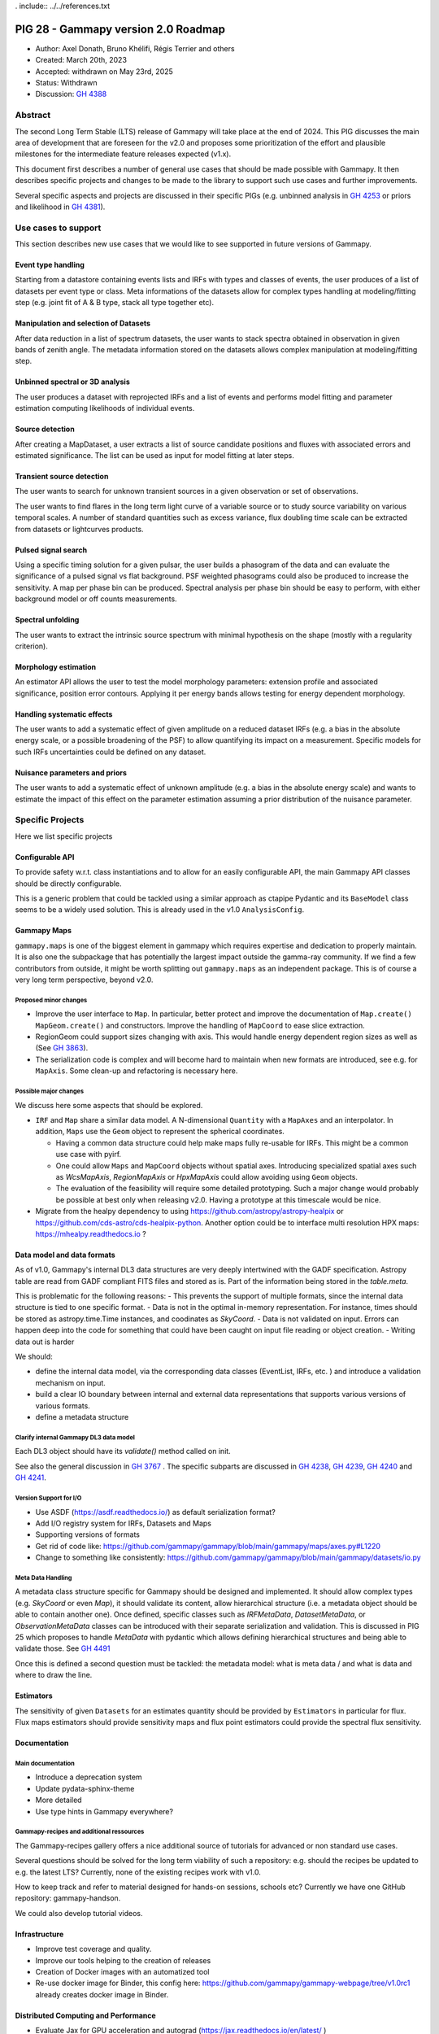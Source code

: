 . include:: ../../references.txt

.. _pig-028:

************************************
PIG 28 - Gammapy version 2.0 Roadmap
************************************

* Author: Axel Donath, Bruno Khélifi, Régis Terrier and others
* Created: March 20th, 2023
* Accepted: withdrawn on May 23rd, 2025
* Status: Withdrawn
* Discussion: `GH 4388`_

Abstract
========

The second Long Term Stable (LTS) release of Gammapy will take place at the end of
2024. This PIG discusses the main area of development that are foreseen for
the v2.0 and proposes some prioritization of the effort and plausible milestones
for the intermediate feature releases expected (v1.x).

This document first describes a number of general use cases that should be made
possible with Gammapy. It then describes specific projects and changes to be made
to the library to support such use cases and further improvements.

Several specific aspects and projects are discussed in their specific PIGs (e.g.
unbinned analysis in `GH 4253`_ or priors and likelihood in `GH 4381`_).

Use cases to support
====================

This section describes new use cases that we would like to see supported in future
versions of Gammapy.

Event type handling
+++++++++++++++++++

Starting from a datastore containing events lists and IRFs with types and classes of events,
the user produces of a list of datasets per event type or class. Meta informations of
the datasets allow for complex types handling at modeling/fitting step (e.g. joint fit
of A & B type, stack all type together etc).

Manipulation and selection of Datasets
++++++++++++++++++++++++++++++++++++++

After data reduction in a list of spectrum datasets, the user wants to stack spectra obtained
in observation in given bands of zenith angle. The metadata information stored on the datasets
allows complex manipulation at modeling/fitting step.

Unbinned spectral or 3D analysis
++++++++++++++++++++++++++++++++

The user produces a dataset with reprojected IRFs and a list of events and performs model
fitting and parameter estimation computing likelihoods of individual events.

Source detection
++++++++++++++++

After creating a MapDataset, a user extracts a list of source candidate positions and fluxes
with associated errors and estimated significance. The list can be used as input for model
fitting at later steps.

Transient source detection
++++++++++++++++++++++++++

The user wants to search for unknown transient sources in a given observation or set of
observations.

The user wants to find flares in the long term light curve of a variable source or to
study source variability on various temporal scales. A number of standard quantities
such as excess variance, flux doubling time scale can be extracted from datasets
or lightcurves products.

Pulsed signal search
++++++++++++++++++++

Using a specific timing solution for a given pulsar, the user builds a phasogram of the data
and can evaluate the significance of a pulsed signal vs flat background. PSF weighted
phasograms could also be produced to increase the sensitivity. A map per phase bin
can be produced. Spectral analysis per phase bin should be easy to perform, with either
background model or off counts measurements.

Spectral unfolding
++++++++++++++++++

The user wants to extract the intrinsic source spectrum with minimal hypothesis on the shape
(mostly with a regularity criterion).

Morphology estimation
+++++++++++++++++++++

An estimator API allows the user to test the model morphology parameters: extension profile
and associated significance, position error contours. Applying it per energy bands allows
testing for energy dependent morphology.

Handling systematic effects
+++++++++++++++++++++++++++

The user wants to add a systematic effect of given amplitude on a reduced dataset
IRFs (e.g. a bias in the absolute energy scale, or a possible broadening of the PSF)
to allow quantifying its impact on a measurement. Specific models for such IRFs
uncertainties could be defined on any dataset.

Nuisance parameters and priors
++++++++++++++++++++++++++++++

The user wants to add a systematic effect of unknown amplitude (e.g. a bias in the absolute
energy scale) and wants to estimate the impact of this effect on the parameter estimation
assuming a prior distribution of the nuisance parameter.

Specific Projects
=================

Here we list specific projects

Configurable API
++++++++++++++++

To provide safety w.r.t. class instantiations and to allow for an easily configurable API,
the main Gammapy API classes should be directly configurable.

This is a generic problem that could be tackled using a similar approach as ctapipe
Pydantic and its ``BaseModel`` class seems to be a widely used solution. This is already
used in the v1.0 ``AnalysisConfig``.

Gammapy Maps
++++++++++++

``gammapy.maps`` is one of the biggest element in gammapy which requires expertise
and dedication to properly maintain. It is also one the subpackage that has potentially
the largest impact outside the gamma-ray community. If we find a few contributors from
outside, it might be worth splitting out ``gammapy.maps`` as an independent package. This
is of course a very long term perspective, beyond v2.0.

Proposed minor changes
~~~~~~~~~~~~~~~~~~~~~~

- Improve the user interface to ``Map``. In particular, better protect and
  improve the documentation of ``Map.create()`` ``MapGeom.create()`` and constructors.
  Improve the handling of ``MapCoord`` to ease slice extraction.
- RegionGeom could support sizes changing with axis.
  This would handle energy dependent region sizes as well as (See `GH 3863`_).
- The serialization code is complex and will become hard to maintain when new formats
  are introduced, see e.g. for ``MapAxis``. Some clean-up and refactoring is necessary
  here.

Possible major changes
~~~~~~~~~~~~~~~~~~~~~~

We discuss here some aspects that should be explored.

- ``IRF`` and ``Map`` share a similar data model. A N-dimensional ``Quantity`` with a
  ``MapAxes`` and an interpolator. In addition, ``Maps`` use the ``Geom`` object to
  represent the spherical coordinates.

  - Having a common data structure could help make maps fully re-usable for IRFs.
    This might be a common use case with pyirf.
  - One could allow ``Maps`` and ``MapCoord`` objects without spatial axes.
    Introducing specialized spatial axes such as `WcsMapAxis`, `RegionMapAxis` or
    `HpxMapAxis` could allow avoiding using ``Geom`` objects.
  - The evaluation of the feasibility will require some detailed prototyping.
    Such a major change would probably be possible at best only when releasing v2.0.
    Having a prototype at this timescale would be nice.

- Migrate from the healpy dependency to using https://github.com/astropy/astropy-healpix
  or https://github.com/cds-astro/cds-healpix-python. Another option could be to interface
  multi resolution HPX maps: https://mhealpy.readthedocs.io ?



Data model and data formats
+++++++++++++++++++++++++++

As of v1.0, Gammapy's internal DL3 data structures are very deeply intertwined with
the GADF specification. Astropy table are read from GADF compliant FITS files and stored as is.
Part of the information being stored in the `table.meta`.

This is problematic for the following reasons:
- This prevents the support of multiple formats, since the internal data structure
is tied to one specific format.
- Data is not in the optimal in-memory representation. For instance, times should be
stored as astropy.time.Time instances, and coodinates as `SkyCoord`.
- Data is not validated on input. Errors can happen deep into the code for something
that could have been caught on input file reading or object creation.
- Writing data out is harder

We should:

- define the internal data model, via the corresponding data classes (EventList, IRFs, etc. )
  and introduce a validation mechanism on input.
- build a clear IO boundary between internal and external data representations that supports
  various versions of various formats.
- define a metadata structure


Clarify internal Gammapy DL3 data model
~~~~~~~~~~~~~~~~~~~~~~~~~~~~~~~~~~~~~~~

Each DL3 object should have its `validate()` method called on init.

See also the general discussion in `GH 3767`_ . The specific subparts are discussed in
`GH 4238`_, `GH 4239`_, `GH 4240`_ and `GH 4241`_.

Version Support for I/O
~~~~~~~~~~~~~~~~~~~~~~~

- Use ASDF (https://asdf.readthedocs.io/) as default serialization format?
- Add I/O registry system for IRFs, Datasets and Maps
- Supporting versions of formats
- Get rid of code like: https://github.com/gammapy/gammapy/blob/main/gammapy/maps/axes.py#L1220
- Change to something like consistently: https://github.com/gammapy/gammapy/blob/main/gammapy/datasets/io.py

Meta Data Handling
~~~~~~~~~~~~~~~~~~

A metadata class structure specific for Gammapy should be designed and implemented.
It should allow complex types (e.g. `SkyCoord` or even `Map`), it should validate
its content, allow hierarchical structure (i.e. a metadata object should be able
to contain another one). Once defined, specific classes such as `IRFMetaData`,
`DatasetMetaData`, or `ObservationMetaData` classes can be introduced with
their separate serialization and validation. This is discussed in PIG 25 which
proposes to handle `MetaData` with pydantic which allows defining hierarchical
structures and being able to validate those. See `GH 4491`_

Once this is defined a second question must be tackled: the metadata model:
what is meta data / and what is data and where to draw the line.


Estimators
++++++++++

The sensitivity of given ``Datasets`` for an estimates quantity should be provided by ``Estimators`` in
particular for flux. Flux maps estimators should provide sensitivity maps and flux point estimators could
provide the spectral flux sensitivity.

Documentation
+++++++++++++

Main documentation
~~~~~~~~~~~~~~~~~~

- Introduce a deprecation system
- Update pydata-sphinx-theme
- More detailed
- Use type hints in Gammapy everywhere?

Gammapy-recipes and additional ressources
~~~~~~~~~~~~~~~~~~~~~~~~~~~~~~~~~~~~~~~~~

The Gammapy-recipes gallery offers a nice additional source of tutorials for advanced or non
standard use cases.

Several questions should be solved for the long term viability of such a repository:
e.g. should the recipes be updated to e.g. the latest LTS? Currently, none of the existing recipes
work with v1.0.

How to keep track and refer to material designed for hands-on sessions, schools etc?
Currently we have one GitHub repository: gammapy-handson.

We could also develop tutorial videos.

Infrastructure
++++++++++++++

- Improve test coverage and quality.
- Improve our tools helping to the creation of releases
- Creation of Docker images with an automatized tool
- Re-use docker image for Binder, this config here: https://github.com/gammapy/gammapy-webpage/tree/v1.0rc1 already creates docker image in Binder.

Distributed Computing and Performance
+++++++++++++++++++++++++++++++++++++

- Evaluate Jax for GPU acceleration and autograd (https://jax.readthedocs.io/en/latest/ )
- Evaluate Ray for distributed computing (https://www.ray.io )
- Make Dataset distributable with same API
- Probably rework Dataset API, split off model handling…
- Split off statistic handling from datasets

Flexible Statistics API
+++++++++++++++++++++++

- Support for priors in likelihood
- Support for systematics terms in likelihood
- Needs to be serialised, i.e. keep information on which statistics and priors haven been used (meta data / provenance)
- Split of statistics definition from datasets…
- Support for statistical test associated with periodic signals, in the frequency domain
- Add more tests on model hypothesis? E.g. AIC, PS (https://arxiv.org/abs/2109.07443)
- Add likelihood weights?


Models and Modeling
+++++++++++++++++++

- Move amplitude parameter to `SkyModel`
- Rely more on the `SkyModel` then the submodels
- What about `NPredModel`, deprecate or introduce consistently as concept?
- Adjustment of theory-based abaques as spatial/spectral model ? (random axis as parameters, interpolation features during evaluation, definition of a ‘format’)
- Formats for energy dependent temporal models
- How to handle the handle the FitResult object? Make this more important? Make it serialisable? Rely on it in later API, such as Estimators?

Decision
========

The PIG discussion has stalled. The roadmap reparation process was not very well organized. This should be improved
for the next development round.

A number of features discussed in the current draft have been implemented. Some of the use cases are supported but
work remains to be done for several. Many decisions and major changes have been postponed


.. _GH 3767: https://github.com/gammapy/gammapy/issues/3767
.. _GH 3863: https://github.com/gammapy/gammapy/issues/3863
.. _GH 4238: https://github.com/gammapy/gammapy/issues/4238
.. _GH 4239: https://github.com/gammapy/gammapy/issues/4239
.. _GH 4240: https://github.com/gammapy/gammapy/issues/4240
.. _GH 4241: https://github.com/gammapy/gammapy/issues/4241
.. _GH 4388: https://github.com/gammapy/gammapy/pull/4388
.. _GH 4381: https://github.com/gammapy/gammapy/pull/4381
.. _GH 4253: https://github.com/gammapy/gammapy/pull/4253
.. _GH 4491: https://github.com/gammapy/gammapy/pull/4491

